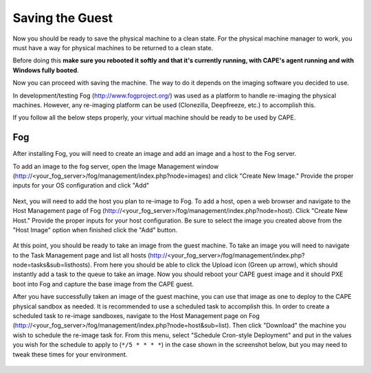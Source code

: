 ================
Saving the Guest
================

Now you should be ready to save the physical machine to a clean state.
For the physical machine manager to work, you must have a way
for physical machines to be returned to a clean state.

Before doing this **make sure you rebooted it softly and that it's currently
running, with CAPE's agent running and with Windows fully booted**.

Now you can proceed with saving the machine. The way to do it depends on
the imaging software you decided to use.

In development/testing Fog (http://www.fogproject.org/) was used as a platform
to handle re-imaging the physical machines.
However, any re-imaging platform can be used (Clonezilla, Deepfreeze, etc.) to
accomplish this.

If you follow all the below steps properly, your virtual machine should be ready
to be used by CAPE.

Fog
===

After installing Fog, you will need to create an image and add an image and a
host to the Fog server.

To add an image to the fog server, open the Image Management window
(http://<your_fog_server>/fog/management/index.php?node=images)
and click "Create New Image."
Provide the proper inputs for your OS configuration and click "Add"

    .. image:: ../../_images/screenshots/fog_image_management.png
        :align: center

Next, you will need to add the host you plan to re-image to Fog.
To add a host, open a web browser and navigate to the Host Management page of
Fog (http://<your_fog_server>/fog/management/index.php?node=host).
Click "Create New Host."
Provide the proper inputs for your host configuration. Be sure to select the
image you created above from the "Host Image" option when finished click the
"Add" button.

    .. image:: ../../_images/screenshots/fog_host_management.png
        :align: center

At this point, you should be ready to take an image from the guest machine.
To take an image you will need to navigate to the Task Management page
and list all hosts (http://<your_fog_server>/fog/management/index.php?node=tasks&sub=listhosts).
From here you should be able to click the Upload icon (Green up arrow), which
should instantly add a task to the queue to take an image.
Now you should reboot your CAPE guest image and it should PXE boot into Fog
and capture the base image from the CAPE guest.

After you have successfully taken an image of the guest machine, you can use
that image as one to deploy to the CAPE physical sandbox as needed.
It is recommended to use a scheduled task to accomplish this.
In order to create a scheduled task to re-image sandboxes, navigate to the Host
Management page on Fog (http://<your_fog_server>/fog/management/index.php?node=host&sub=list).
Then click "Download" the machine you wish to schedule the re-image task for.
From this menu, select "Schedule Cron-style Deployment" and put in the values
you wish for the schedule to apply to (``*/5 * * * *``) in the case shown in the
screenshot below, but you may need to tweak these times for your environment.

    .. image:: ../../_images/screenshots/fog_scheduled_job.png
        :align: center
